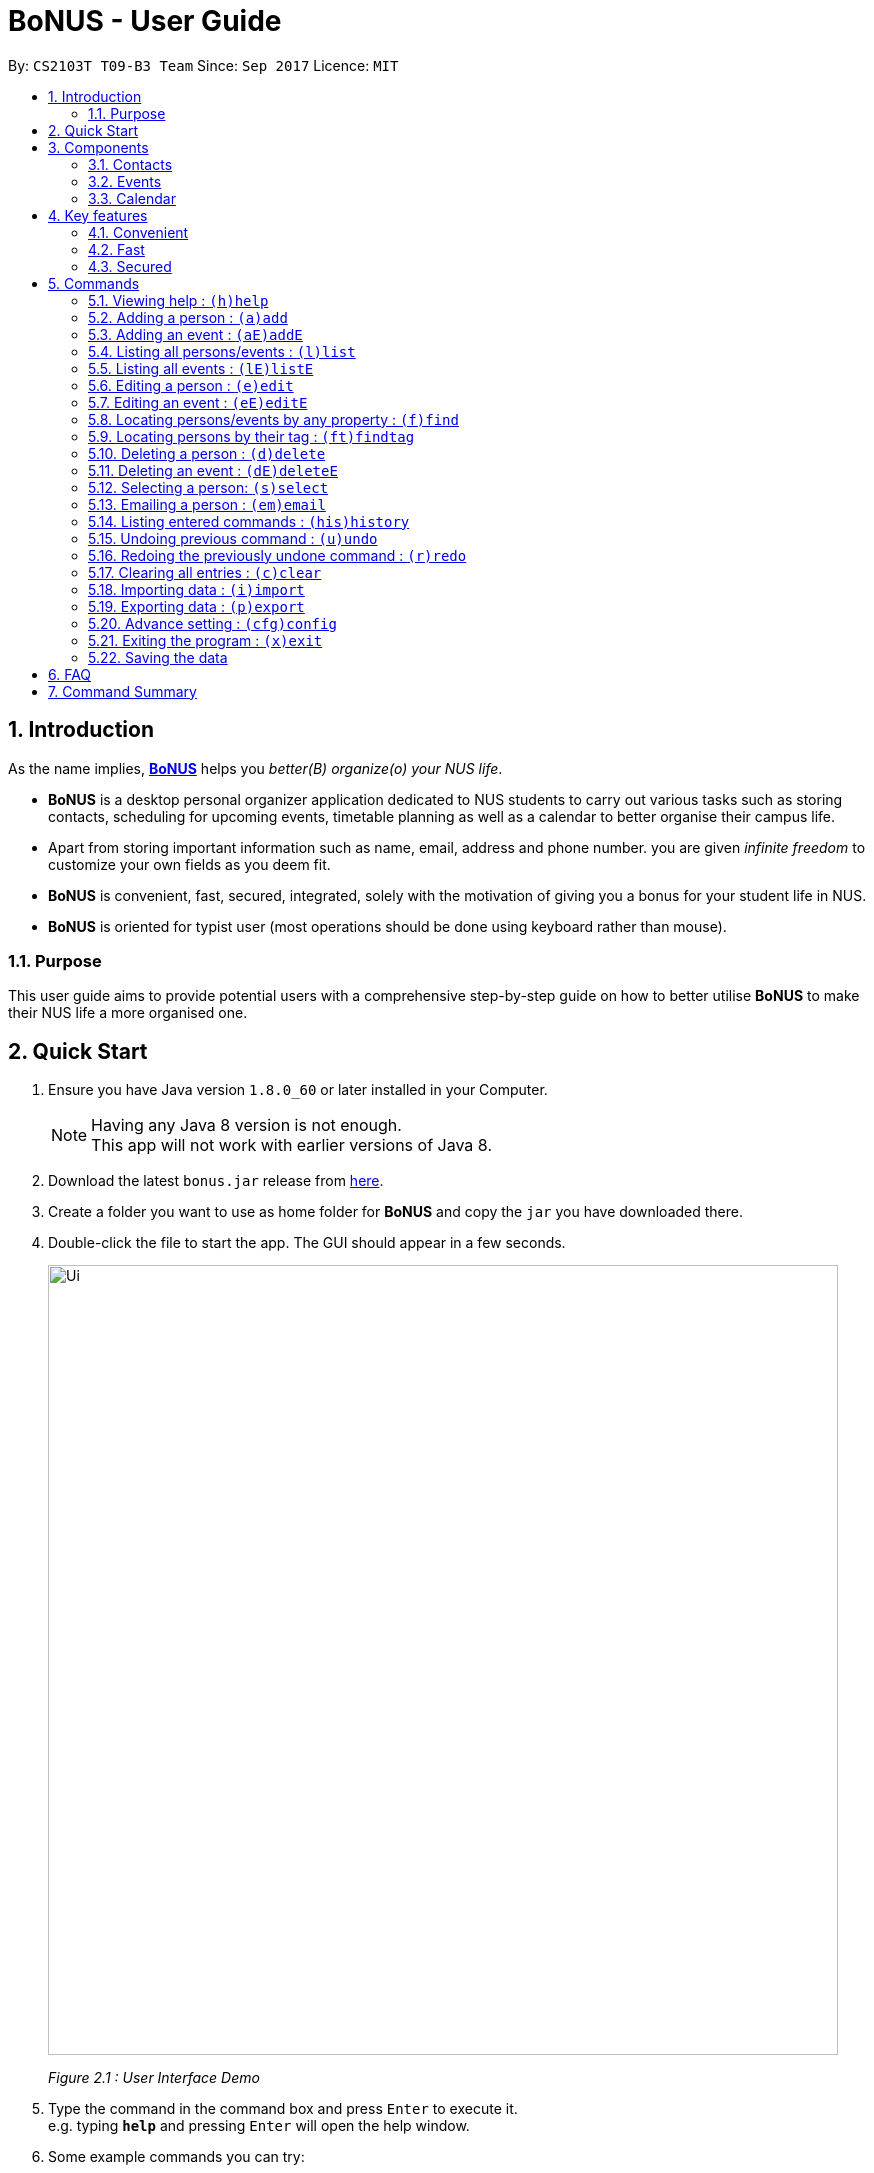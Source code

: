= BoNUS - User Guide
:toc:
:toc-title:
:toc-placement: preamble
:sectnums:
:imagesDir: images
:stylesDir: stylesheets
:experimental:
ifdef::env-github[]
:tip-caption: :bulb:
:note-caption: :information_source:
endif::[]
:repoURL: https://github.com/CS2103AUG2017-T09-B3/main

// Workaround for asciidoctor-pdf compatibility issues.
:up-arrow-key: &#8593;
:down-arrow-key: &#8595;

By: `CS2103T T09-B3 Team`      Since: `Sep 2017`      Licence: `MIT`

== Introduction

As the name implies, link:{repoURL}[**BoNUS**] helps you _better(B) organize(o) your NUS life_.

* **BoNUS** is a desktop personal organizer application dedicated to NUS students to carry out various tasks such as storing
contacts, scheduling for upcoming events, timetable planning as well as a calendar to better organise their campus life.
* Apart from storing important information such as name, email, address and phone number. you are given _infinite freedom_
to customize your own fields as you deem fit.
* **BoNUS** is convenient, fast, secured, integrated, solely with the motivation of giving you a bonus for your student
life in NUS.
* **BoNUS** is oriented for typist user (most operations should be done using keyboard rather than mouse).

=== Purpose
This user guide aims to provide potential users with a comprehensive step-by-step guide on how to better utilise **BoNUS**
to make their NUS life a more organised one.

== Quick Start

.  Ensure you have Java version `1.8.0_60` or later installed in your Computer.
+
[NOTE]
Having any Java 8 version is not enough. +
This app will not work with earlier versions of Java 8.
+
.  Download the latest `bonus.jar` release from link:{repoURL}/releases[here].
.  Create a folder you want to use as home folder for **BoNUS** and copy the `jar` you have downloaded there.
.  Double-click the file to start the app. The GUI should appear in a few seconds.
+

image::Ui.png[width="790"]
_Figure 2.1 : User Interface Demo_

+
.  Type the command in the command box and press kbd:[Enter] to execute it. +
e.g. typing *`help`* and pressing kbd:[Enter] will open the help window.
.  Some example commands you can try:

* *`list`* : lists all contacts
* **`add`**`n/John Doe p/98765432 e/johnd@example.com a/John street, block 123, #01-01` : adds a contact named `John Doe` to the Address Book.
* **`delete`**`3` : deletes the 3rd contact shown in the current list
* *`exit`* : exits the app

.  Refer to the link:#commands[commands] section below for details of each command.

== Components

**BoNUS** mainly consists on three components: *contacts*, *events* and *calendar*. They work independently and each is
considered as a collection of one kind of `data items`.

[TIP]
You can use the sidebar on the left-hand side of the application interface to switch between different components.

image::UiSideBarHighlight.png[width="500"]
_Figure 3.1 : Sidebar for Switching between Different Components_

They are described in details as follows:

=== Contacts

You can store personal information of your contacts (friends, classmates, professors, etc.) in **BoNUS**.

* By default, you can store and update their name, phone number, email address and mailing address. Refer to the `add`
and `edit` command in the section below for more information.
* You can store other information of your contacts by adding customize properties. Refer to the `config add-property`
command in the section below for more information.
* You can group your contacts by adding one or multiple tags to them. Contacts with the same tag will be classified
under the same group. Tag can be displayed in the color specified by `config --set-tag-color` command.

=== Events

You can store your upcoming events (meeting with professor tomorrow, assignment deadline, lecture/tutorial time slot, etc.) in **BoNUS**.

* By default, you can store and update their title, interval (starting time and end time), venue and description. Refer
to the `addE` and `editE` command in the section below for more information.
* Similar to link:#contacts[contacts], you can add customize properties to events as well.
* Similar to link:#contacts[contacts], you can add tags to events as well.
* If you have set starting and/or end time for an event, it will be reflected accordingly on the link:#calendar[calendar] component.
* You can set notification at specific time before an event starts (when you should arrive at the venue before a meeting
begins) or at specific time before an event ends (when you need to finalize your assignment and submit it to your professor).
* You can link one or more link:#contacts[contacts] to an event (if they are going to attend the event together with you).

=== Calendar

_(Coming in v2.0)_

Calender provides a more convenient interface for you to view your upcoming link:#events[events]. All events are displayed
based on their time interval. Events whose time intervals are not specified will not be displayed here.

* You can choose the style to display the upcoming events (weekly/monthly/yearly view).
* You can add/update/delete events here, but the actual operation will be handled by the link:#events[events] component.

== Key features

=== Convenient

**BoNUS** can provide ultimate convenience and save much time in your daily life.

* Import contacts from _iCloud_, _Google+_, _Facebook_, etc.
* Import events from _Google_ _Calendar_, _Outlook_ _Calendar_, etc.
* Export data (contacts and events) to `.xml` file (default storage format for **BoNUS**), Excel Worksheet, etc.
* Sync between all your devices.
* (**Exclusive**) automatically generate your school schedule by simply entering your timetable URL from _https://nusmods.com/[NUSMods]_.

=== Fast

As long as the number of records stored is less than 50,000 and the size of the storage file is smaller than 20MB, **BoNUS**
is expected to

* Start the application in 5 seconds.
* Return the result of all link:#commands[commands] available with _human-invisible_ delay.
* Update things displayed on the GUI (graphic user interface) smoothly.

=== Secured

The **BoNUS** developers understand our users will store personal data in the application. We value privacy and security
a lot.

* All data saved to the storage file will be encrypted using the state-of-the-art encryption scheme (AES-256).
* You will be prompted to enter their password whenever they open the application (if you has decided to lock your application
the last time before you exited).
* You can set up 2FA (two-factor authentication) to fulfill extra security requirement(s).

== Commands

The listing below shows a summary of all commands currently available to users and how to use them.

====
*Command Format*

* Words in parentheses represent the command shortcut e.g. in `(a)add n/NAME`, `a` is the shorthand-equivalent notation for the `add` command.
* Words in `UPPER_CASE` are the parameters to be supplied by the user e.g. in `add n/NAME`, `NAME` is a parameter which
can be used as `add n/John Doe`.
* Items in square brackets are optional e.g `n/NAME [t/TAG]` can be used as `n/John Doe t/friend` or as `n/John Doe`.
* Items with `…`​ after them can be used multiple times including zero times e.g. `[t/TAG]...` can be used as `{nbsp}`
(i.e. 0 times), `t/friend`, `t/friend t/family` etc.
* Parameters can be typed in any order e.g. if the command specifies `n/NAME p/PHONE_NUMBER`, `p/PHONE_NUMBER n/NAME`
is also acceptable.
* If parameters with the same prefix are typed multiple times, only the last one will be taken. For example,
`n/John Doe n/Martin Henz`, then only `Martin Henz` will be taken into actual consideration.
====

====
*Command in different components*

* Most command can be applied to either a person or an event, whose result will depend on the context e.g. `add` will add
a person if the user is currently in the link:#contacts[contacts] component, otherwise `addE` will add a new link:#events[event].
* All commands entered in the link:#calendar[calendar] component will actually be handled by either link:#contacts[contacts]
component or link:#events[events] component.
====

=== Viewing help : `(h)help`

Format: `(h)help` (or press `F1` on the keyboard)

=== Adding a person : `(a)add`

Adds a person to the application. +
Format: `(a)add n/NAME p/PHONE_NUMBER e/EMAIL a/ADDRESS [t/TAG]...`

[TIP]
A person can have any number of tags (including 0).

Examples:

* `add n/John Doe p/98765432 e/johnd@example.com a/John street, block 123, #01-01`
* `add n/Betsy Crowe t/friend e/betsycrowe@example.com a/Newgate Prison p/1234567 t/criminal`

[TIP]
In a similar format, you can also add customize properties when adding a new person, as long as you have used `config
--add-property` command to define that property before.

Example:

First, add a birthday property with the short name `b`

* `config --add-property s/b f/birthday`

Then, you can set the value of `birthday` property when you add a new person (_see `b/12091191` below_)

* `add n/Chris Lee p/98765432 e/johnd@example.com a/23 Chinatown b/12091991 t/friends`

=== Adding an event : `(aE)addE`

Adds an event to the application. +
Format: `(aE)addE n/NAME dt/DATE_TIME a/EMAIL a/ADDRESS`

Examples:

* `addE n/Does Birthday dt/25122015 20:30 a/12 Kent Ridge Drive`
* `addE n/Betsy Birthday dt/25122016 21:30 a/23 Marina Road`

[NOTE]
====
* The standard format for time should be `DDMMYYYY HH:MM` in 24-hour format.
* However, the application may sometimes be _smart_ to interpret what you say. For example, you may type `this afternoon`
or `tomorrow evening`. Then, it will be automatically converted to the standard format.
* Do NOT try to _challenge_ the application, it is not promised to produce an expected result if you use non-standard format
and the expression is not simple or clear enough.
* Avoid putting the year in the first place when using the non-standard format.
====

=== Listing all persons/events : `(l)list`

Shows a list of all persons in the application. +
Format: `(l)list`

Example:

* `list`

[TIP]
Contacts will be sorted by their names (increment).

=== Listing all events : `(lE)listE`

Shows a list of all events in the application. +
Format: `(lE)listE`

Example:

* `listE`

[TIP]
Events will be sorted by date/time (increment).

=== Editing a person : `(e)edit`

_(Editing of customize properties coming in v2.0)_

Edits an existing person in the application. +
Format: `(e)edit INDEX [n/NAME] [p/PHONE] [e/EMAIL] [a/ADDRESS] [t/TAG]...`

****
* Edits the person at the specified `INDEX`. The index refers to the index number shown in the last listing.
The index *must be a positive integer* like 1, 2, 3, ...
* At least one of the optional fields must be provided.
* Existing values of the selected data item will be updated to the input values.
* When editing tags, the existing tags of that data item will be removed i.e adding of tags is not cumulative.
* You can remove all existing tags by typing `t/` without specifying any tags after it.
****

Examples:

* `edit 1 p/91234567 e/johndoe@example.com` +
Edits the phone number and email address of the 1st person to be `91234567` and `johndoe@example.com` respectively.
* `edit 2 n/Betsy Crower t/` +
Edits the name of the 2nd person to be `Betsy Crower` and clears all existing tags.

=== Editing an event : `(eE)editE`

Edits an existing event in the application. +
Format: `(eE)editE INDEX [n/NAME] [dt/DATE_TIME] [a/ADDRESS]`

****
* Edits the event at the specified `INDEX`. The index refers to the index number shown in the last listing.
The index *must be a positive integer* like 1, 2, 3, ...
* At least one of the optional fields must be provided.
* Existing values of the selected data item will be updated to the input values.
****

Examples:

* `editE 1 dt/18052013 03:30` +
Edits the date/time the 1st event to be `18052013 03:30`.
* `editE 2 n/Lunch with Betsy`  +
Edits the name of the 2nd event to be `Lunch with Betsy`.

=== Locating persons/events by any property : `(f)find`

_(`AND` and `OR` search coming in v2.0)_

Finds persons/events whose corresponding field(s) contain any of the given keywords. +
Format: `(f)find KEYWORD [MORE_KEYWORDS] [p/KEYWORD [MORE_KEYWORDS]]...`

****
* The search is case insensitive. e.g `hans` will match `Hans`
* The search can be based on one or multiple properties. The short name of the property `n/` can be omitted if the searching
criteria is for the `name` property.
* Apply `OR` search for keywords of the same property, i.e. persons/events matching at least one keyword will be returned.
e.g. `Hans Bo` will return `Hans Gruber`, `Bo Yang`. Thus, the order of the keywords for the same property does not matter.
 e.g. `Hans Bo` will match `Bo Hans`.
* Apply `AND` search for keywords of the different property, i.e. only persons/events matching all of the required properties
will be returned. e.g. `Hans Bo p/84651943` will only return persons whose name contains either `Hans` or `Bo`, as well as,
whose phone number is the same as `84651943`.
* Only full word matching will be returned. e.g. `Han` will not match `Hans`
****

Examples:

* `find John` +
Returns `john` and `John Doe`
* `find Betsy Tim John` +
Returns any person having names `Betsy`, `Tim`, or `John`

=== Locating persons by their tag : `(ft)findtag`

Finds persons whose corresponding tags contain any of the given keywords. +
Format: `(ft)findtag KEYWORD [MORE_KEYWORDS]...`

****
* Same features as locating persons by any property, except this command is only for tags
****

Examples:

* `findtag family` +
Returns any person that contains a `family` tag
* `findtag family colleagues` +
Returns any person that contains the tags `family` and `colleagues`

=== Deleting a person : `(d)delete`

Deletes the specified person from the application. +
Format: `(d)delete INDEX`

****
* Deletes the person at the specified `INDEX`.
* The index refers to the index number shown in the most recent listing.
* The index *must be a positive integer* like 1, 2, 3, ...
****

Examples:

* `list` +
`delete 2` +
Deletes the 2nd person in the address book.
* `find Betsy` +
`delete 1` +
Deletes the 1st person in the results of the `find` command.

=== Deleting an event : `(dE)deleteE`

Deletes the specified event from the application. +
Format: `(dE)deleteE INDEX`

****
* Deletes the event at the specified `INDEX`.
* The index refers to the index number shown in the most recent listing.
* The index *must be a positive integer* like 1, 2, 3, ...
****

Examples:

* `list` +
`deleteE 2` +
Deletes the 2nd event in the address book.

=== Selecting a person: `(s)select`

Selects a person (identified by the index number used in the last listing) to view the details of that person. +
Format: `(s)select INDEX`

****
* Selects the person/event and loads the details of this data item.
* The index refers to the index number shown in the most recent listing.
* The index *must be a positive integer* like `1, 2, 3, ...`
* All properties of this person/event will be displayed at the right side of the interface (ordered by the name of the property).
****

Examples:

* `list` +
`select 2` +
Selects the 2nd person in the address book.
* `find Betsy` +
`select 1` +
Selects the 1st person in the results of the `find` command.

=== Emailing a person : `(em)email`

Emails a person (identified by the index number used in the last listing) to email that person. +
Format: `(em)email INDEX`

****
* Emails the person by opening your default mail app with the email field filled up.
* The index refers to the index number shown in the most recent listing.
* The index *must be a positive integer* like `1, 2, 3, ...`
****

Examples:

* `list` +
`email 2` +
Emails the 2nd person in the address book.

=== Listing entered commands : `(his)history`

Lists all the commands that you have entered in reverse chronological order. +
Format: `(his)history`

Example:

* `history`

[NOTE]
====
Pressing the kbd:[{up-arrow-key}] and kbd:[{down-arrow-key}] arrows will display the previous and next input respectively in the command box.
====

// tag::undoredo[]
=== Undoing previous command : `(u)undo`

Restores the application to the state before the previous _undoable_ command was executed. +
Format: `(u)undo`

[NOTE]
====
Undoable commands: those commands that modify the application's content (`add`, `addE`, `edit`, `editE`, `delete`, `deleteE`, and `clear`).
====

Examples:

* `delete 1` +
`list` +
`undo` (reverses the `delete 1` command) +

* `select 1` +
`list` +
`undo` +
The `undo` command fails as there are no undoable commands executed previously.

* `delete 1` +
`clear` +
`undo` (reverses the `clear` command) +
`undo` (reverses the `delete 1` command) +

[TIP]
You can view what command you have undone from the user feedback message.

=== Redoing the previously undone command : `(r)redo`

Reverses the most recent `undo` command. +
Format: `(r)redo`

Examples:

* `delete 1` +
`undo` (reverses the `delete 1` command) +
`redo` (reapplies the `delete 1` command) +

* `delete 1` +
`redo` +
The `redo` command fails as there are no `undo` commands executed previously.

* `delete 1` +
`clear` +
`undo` (reverses the `clear` command) +
`undo` (reverses the `delete 1` command) +
`redo` (reapplies the `delete 1` command) +
`redo` (reapplies the `clear` command) +

[TIP]
You can view what command you have redone from the user feedback message.
// end::undoredo[]

=== Clearing all entries : `(c)clear`

Clears all entries from all components (both contacts and events). +
Format: `(c)clear`

Example:

* `clear`

// tag::importXml[]
=== Importing data : `(i)import`

==== From `.xml` format

Imports the data in an external XML file, including data from all three components: *Contacts*, *Events* and *Calendar*,
into the current address book of *BoNUS*. +
Format: `(i)import FILEPATH`

[NOTE]
====
The default data format is `.xml` file. Without explicit parameters, the application will treat the given path as a file
in `.xml` format. It is unnecessary to explicitly state `import --xml FILEPATH`, although you are allowed to do so.
====

****
* Imports data from the location and file name specified by `FILEPATH`.
* `FILEPATH` must end with an extension of `.xml`.
* The file name in `FILEPATH` should not be empty, nor should it contain any prohibited characters `?!%*+:|"<>`.
* If a relative path is provided, the data will be imported from a location relative to the *BoNUS* installation directory.
* Persons and events that exist in *BoNUS* and the specified file will not be imported.
* Data in the specified XML file must be in the format as recognized by *BoNUS*.
****

Examples:

* For `Windows` users: +
`import C:\Users\John Doe\Documents\bonus.xml`

* For `macOS` and `Linux` users: +
`import /Users/John Doe/Documents/bonus.xml`

[NOTE]
====
For `Windows` users, use `\` as the name-separator in your `FILEPATH`. +
For `macOS` and `Linux` users, use `/` instead.
====
// end::importXml[]

==== From `.bo` format

_(Coming in v2.0)_

Imports the data in an external BoNUS script file (which ends with `.bo`), including data from all three components:
*Contacts*, *Events* and *Calendar*, into the application. +
Format: `(i)import --script FILEPATH`

****
* You must explicitly provide the `--script` parameter.
* `FILEPATH` must end with an extension of `.bo`.
* The file name in `FILEPATH` should not be empty, nor should it contain any prohibited characters `?!%*+:|"<>`.
* If a relative path is provided, the data will be imported from a location relative to the *BoNUS* installation directory.
* The provided script file should include one or multiple lines of valid *BoNUS* command(s). Each line can only have **at
most one** command.
* The *command* here refers to any command mentioned in this guide.
****

Examples:

* For `Windows` users: +
`import C:\Users\John Doe\Documents\bonus.bo`

* For `macOS` and `Linux` users: +
`import /Users/John Doe/Documents/bonus.bo`

[NOTE]
====
For `Windows` users, use `\` as the name-separator in your `FILEPATH`. +
For `macOS` and `Linux` users, use `/` instead.
====

==== From NUSMods URL

_(Exclusive feature for NUS students)_

The **BoNUS** team understands that https://nusmods.com/[NUSMods] has become an indispensable school timetable builder
for almost all students at NUS. Thus, you are definitely allowed to import your timetable from NUSMods to the *BoNUS*
application. +
Format: `(i)import --nusmods YOUR_NUSMODS_URL`

****
* The URL provided must be complete and should begin with `http(s)://nusmods.com/timetable/`.
* Directly copy from the address bar of your browser. Do *NOT* use the short URL generated by the _Sharing Timetable_ feature
provided by NUSMods.
* Final examinations for all modules in your NUSMods timetable will be automatically added as events to the application.
****

Example:

* `import --nusmods +++https://nusmods.com/timetable/2017-2018/sem1?CS2103T[TUT]=C01+++`

// tag::exportXml[]
=== Exporting data : `(p)export`

==== To `.xml` format

Exports the current data in the application, including data from all three components: *Contacts*, *Events* and
*Calendar*, to an external location. +
Format: `(p)export FILEPATH`

****
* Exports data to the location and file name specified by `FILEPATH`.
* `FILEPATH` must end with an extension of `.xml`.
* The file name in `FILEPATH` should not be empty.
* The file name and any non-existent folder names in `FILEPATH` should not contain any prohibited characters `?!%*+:|"<>`.
* If a relative path is provided, the data will be exported to a location relative to the *BoNUS* installation directory.
* Existing data file at `FILEPATH` will be overwritten.
* Parent directories, if specified in `FILEPATH`, will be created if they do not exist.
****

Examples:

* For `Windows` users: +
`export C:\Users\John Doe\Documents\bonus.xml`

* For `macOS` and `Linux` users: +
`export /Users/John Doe/Documents/bonus.xml`

[NOTE]
====
For `Windows` users, use `\` as the name-separator in your `FILEPATH`. +
For `macOS` and `Linux` users, use `/` instead.
====
// end::exportXml[]

==== To Microsoft Excel^TM^ Worksheet

_(Coming in v2.0)_

Exports the current data in the application to an external file of Microsoft Excel^TM^ format. +
Format: `(p)export --excel FILEPATH`

****
* The file name should follow similar rules to the section above.
* However, it must end with an extension of `.xls` (`.xlsx` is currently not supported).
****

Examples:

* For `Windows` users: +
`export --excel C:\Users\John Doe\Documents\bonus.xls`

* For `macOS` and `Linux` users: +
`export --excel /Users/John Doe/Documents/bonus.xls`

[NOTE]
====
For `Windows` users, use `\` as the name-separator in your `FILEPATH`. +
For `macOS` and `Linux` users, use `/` instead.
====

=== Advance setting : `(cfg)config`

Changes the configuration of the application or applies some advance settings to the data. Make sure you know what you
are doing before using any of the following commands. These commands are intended for advance users.

==== Adding a customize property : `(cfg)config --add-property`

Adds a new customize property field available to all persons or events. +
Format: `(cfg)config --add-property s/SHORT_NAME f/FULL_NAME [m/MESSAGE r/REGULAR_EXPRESSION]`

****
* This command does not add a new property to a specific person. Instead, it defines a property that will be available to
all persons/events.
* The short name `s/` and full name `f/` of the new property are compulsory, while the constraint message `m/` and regular
expression for validation `r/` are optional. However, `m/` and `r/` must come together, i.e. a regular expression must be
accompanied by a constraint message, which will be shown when the validation fails.
* Short name is the identity (primary key) of all properties. Thus, the short name must be unique. The command will fail
if there is an existing property with the same short name.
* The given regular expression must use legal syntax. It will be checked by the
https://docs.oracle.com/javase/8/docs/api/java/util/regex/Pattern.html#compile-java.lang.String-[Pattern.compile] method.
****

Example:

* `config --add-property s/ag f/age`
* `config --add-property s/b f/birthday m/Birthday should be in the format of DD/MM/YYYY r/[^\s].*`

[NOTE]
====
* Short name is used as the prefix for `add`/`addE` and `edit`/`editE` commands.
* Full name is used to display the name of each property on the right panel (to show details of the selected person, see `select` command).
* Constraint message is the string that will be shown in result display box when the input value for this property in
`add`/`addE` and `edit`/`editE` commands is invalid.
* Regular expression is used to check whether the input value for this property is valid.
====

==== Setting the tag color : `(cfg)config --set-tag-color`

_(Tag feature for events coming in v2.0)_

Sets the displayed color of a certain tag (for persons/events). +
Format: `(cfg)config --set-tag-color TAG_NAME COLOR`

****
* By default, the application will use a random color to display each tag. The same tags are displayed using the same
color, different tags are _usually_ displayed using different colors.
* The value of the parameter `COLOR` should be either one of the 140 pre-defined color names or a valid RGB value (a 3-bit
or 6-bit hexadecimal number starting with a `#`).
* You can pick the RGB value of your favorite color from https://www.w3schools.com/colors/colors_rgb.asp[here].
* All legal pre-defined color names can be found from https://docs.oracle.com/javafx/2/api/javafx/scene/doc-files/cssref.html#typecolor[here].
****

Example:

* `config --set-tag-color friends red`

[NOTE]
====
If you enter an invalid color name, the background for that tag will be set to transparent temporarily. You can use this
again to set it to a legal color.
====

=== Exiting the program : `(x)exit`

Exits the program. +
Format: `(x)exit`

Example:

* `exit`

=== Saving the data

* Address book data are saved in the hard disk automatically after any command that changes the data.
* These commands are also called undoable commands.
* There is no need to save manually.

== FAQ

*Q*: How do I transfer my data to another Computer? +
*A*: Install the app in the other computer and overwrite the empty data file it creates with the file that contains the
data of your previous Address Book folder.

== Command Summary

* *Add* : `(a)add n/NAME p/PHONE_NUMBER e/EMAIL a/ADDRESS [t/TAG]...` +
e.g. `add n/James Ho p/22224444 e/jamesho@example.com a/123, Clementi Rd, 1234665 t/friend t/colleague`
* *Add event* : `(aE)addE n/NAME dt/DATE_TIME a/ADDRESS` +
e.g. `addE n/James birthday dt/18022017 13:30 a/123, Clementi Rd, 1234665`
* *Clear* : `(c)clear`
* *Delete* : `(d)delete INDEX` +
e.g. `delete 3`
* *Delete event* : `(dE)deleteE INDEX` +
e.g. `deleteE 3`
* *Edit* : `(e)edit INDEX [n/NAME] [p/PHONE_NUMBER] [e/EMAIL] [a/ADDRESS] [t/TAG]...` +
e.g. `edit 2 n/James Lee e/jameslee@example.com`
* *Edit event* : `(eE)editE INDEX [n/NAME] [dt/DATE_TIME] [a/ADDRESS]` +
e.g. `editE 2 n/Lees Day`
* *Find* : `(f)find KEYWORD [MORE_KEYWORDS]` +
e.g. `find James Jake`
* *List* : `(l)list`
* *List event* : `(lE)listE`
* *Help* : `(h)help`
* *Select* : `(s)select INDEX` +
e.g.`select 2`
* *History* : `(i)history`
* *Undo* : `(u)undo`
* *Redo* : `(r)redo`
* *Exit* : `(x)exit`
* *Import* : +
(i) From `.xml` file: `import FILEPATH` +
eg. For `Windows` users: `import C:\Users\John Doe\Documents\bonus.xml` +
eg. For `macOS` and `Linux` users: `import /Users/John Doe/Documents/bonus.xml` +
(ii) From script file: `import --script FILEPATH` +
eg. For `Windows` users: `import C:\Users\John Doe\Documents\bonus.bo` +
eg. For `macOS` and `Linux` users: `import /Users/John Doe/Documents/bonus.bo` +
(iii) From NUSMods timetable: `import --nusmods URL` +
eg. `import --nusmods +++https://nusmods.com/timetable/2017-2018/sem1?CS2103T[TUT]=C01+++`
* *Export* : `(p)export [--excel] FILEPATH` +
eg. For `Windows` users: `export C:\Users\John Doe\Documents\bonus.xml` +
eg. For `macOS` and `Linux` users: `export /Users/John Doe/Documents/bonus.xml`
* *Config* : +
(i) Add customize property `(cfg)config --add-property` +
eg. `config --add-property s/b f/birthday` +
(ii) Change tag color `(cfg)config --set-tag-color` +
eg. `config --set-tag-color friends blue`

